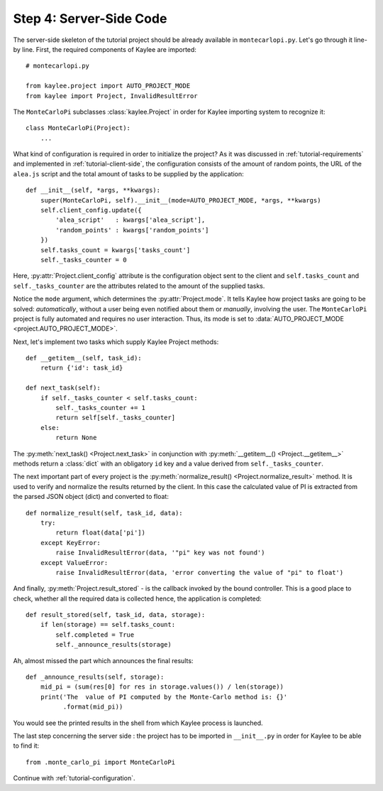 .. _tutorial-server-side:

Step 4: Server-Side Code
========================

.. module:: kaylee

The server-side skeleton of the tutorial project should be already
available in ``montecarlopi.py``. Let's go through it line-by line.
First, the required components of Kaylee are imported::

  # montecarlopi.py

  from kaylee.project import AUTO_PROJECT_MODE
  from kaylee import Project, InvalidResultError

The ``MonteCarloPi`` subclasses :class:`kaylee.Project` in order for
Kaylee importing system to recognize it::

  class MonteCarloPi(Project):
      ...

What kind of configuration is required in order to initialize the project?
As it was discussed in :ref:`tutorial-requirements` and implemented in
:ref:`tutorial-client-side`, the configuration consists of the amount
of random points, the URL of the ``alea.js`` script and the total amount
of tasks to be supplied by the application::

  def __init__(self, *args, **kwargs):
      super(MonteCarloPi, self).__init__(mode=AUTO_PROJECT_MODE, *args, **kwargs)
      self.client_config.update({
          'alea_script'   : kwargs['alea_script'],
          'random_points' : kwargs['random_points']
      })
      self.tasks_count = kwargs['tasks_count']
      self._tasks_counter = 0

Here, :py:attr:`Project.client_config` attribute is the configuration
object sent to the client and ``self.tasks_count`` and ``self._tasks_counter``
are the attributes related to the amount of the supplied tasks.

Notice the ``mode`` argument, which determines the
:py:attr:`Project.mode`.
It tells Kaylee how project tasks are going to be solved:
*automatically*, without a user being even notified about them
or *manually*, involving the user. The ``MonteCarloPi`` project is fully
automated and requires no user interaction. Thus, its mode is set to
:data:`AUTO_PROJECT_MODE <project.AUTO_PROJECT_MODE>`.

Next, let's implement two tasks which supply Kaylee Project methods::

  def __getitem__(self, task_id):
      return {'id': task_id}

  def next_task(self):
      if self._tasks_counter < self.tasks_count:
          self._tasks_counter += 1
          return self[self._tasks_counter]
      else:
          return None

The :py:meth:`next_task() <Project.next_task>` in conjunction
with :py:meth:`__getitem__() <Project.__getitem__>` methods return a
:class:`dict` with an obligatory ``id`` key and a value derived from
``self._tasks_counter``.

The next important part of every project is the :py:meth:`normalize_result()
<Project.normalize_result>` method. It is used to verify and normalize the
results returned by the client. In this case the calculated value of PI is
extracted from the parsed JSON object (dict) and converted to float::

  def normalize_result(self, task_id, data):
      try:
          return float(data['pi'])
      except KeyError:
          raise InvalidResultError(data, '"pi" key was not found')
      except ValueError:
          raise InvalidResultError(data, 'error converting the value of "pi" to float')

And finally, :py:meth:`Project.result_stored` - is the callback invoked
by the bound controller. This is a good place to check, whether all the
required data is collected hence, the application is completed::

  def result_stored(self, task_id, data, storage):
      if len(storage) == self.tasks_count:
          self.completed = True
          self._announce_results(storage)

Ah, almost missed the part which announces the final results::

  def _announce_results(self, storage):
      mid_pi = (sum(res[0] for res in storage.values()) / len(storage))
      print('The  value of PI computed by the Monte-Carlo method is: {}'
            .format(mid_pi))

You would see the printed results in the shell from which Kaylee process
is launched.

The last step concerning the server side : the project has to be imported
in ``__init__.py`` in order for Kaylee to be able to find it::

  from .monte_carlo_pi import MonteCarloPi

Continue with :ref:`tutorial-configuration`.
